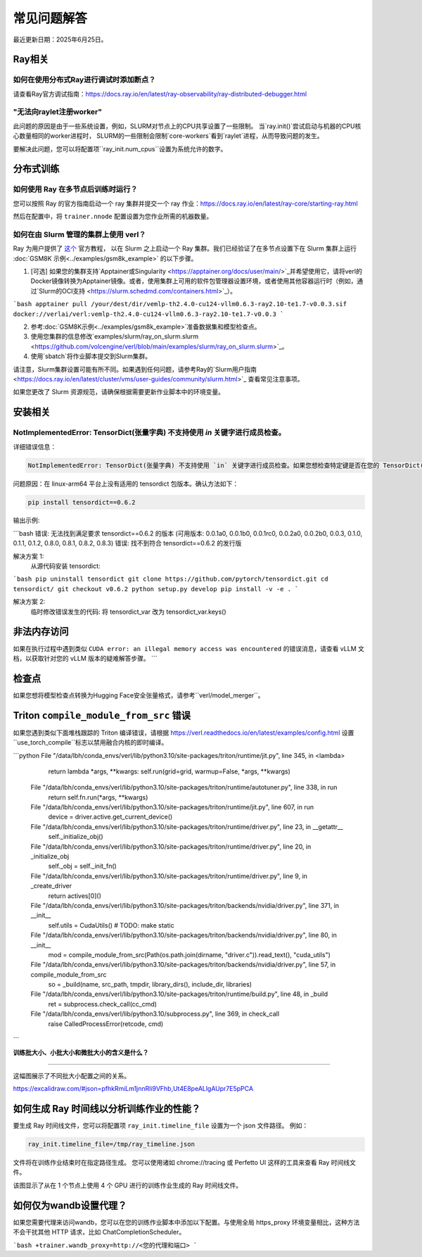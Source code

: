 常见问题解答
====================================

最近更新日期：2025年6月25日。

Ray相关
------------

如何在使用分布式Ray进行调试时添加断点？
^^^^^^^^^^^^^^^^^^^^^^^^^^^^^^^^^^^^^^^^^^^^^^^^^^^^^^^^^^^^^^^^^^^^^^^^^^^^^^^^^^^^^^^^^^^^^^^^^^^^^^^^^^^^^^^^^^^^^^^^^^^^^^^^^^^^^^^^

请查看Ray官方调试指南：https://docs.ray.io/en/latest/ray-observability/ray-distributed-debugger.html


"无法向raylet注册worker"
^^^^^^^^^^^^^^^^^^^^^^^^^^^^^^^^^^^^^^^^^^^^^^^^^^^^^^^^^^^^^^^^^^^^^^^^^^^^^^^^^^^^^^^^^^^^^^^^^^^^^^^^^^^^^^^^^^^^^^^^^^^^^^^^^^^^^^^^

此问题的原因是由于一些系统设置，例如，SLURM对节点上的CPU共享设置了一些限制。
当`ray.init()`尝试启动与机器的CPU核心数量相同的worker进程时，
SLURM的一些限制会限制`core-workers`看到`raylet`进程，从而导致问题的发生。

要解决此问题，您可以将配置项``ray_init.num_cpus``设置为系统允许的数字。

分布式训练
------------------------

如何使用 Ray 在多节点后训练时运行？
^^^^^^^^^^^^^^^^^^^^^^^^^^^^^^^^^^^^^^^^^^^^^^^^^^^^^^^^^^^^^^^^^^^^^^^^^^^^^^^^^^^^^^^^^^^^^^^^^^^^^^^^^^^^^^^^^^^^^^^^^^^^^^^^^^^^^^^^

您可以按照 Ray 的官方指南启动一个 ray 集群并提交一个 ray 作业：https://docs.ray.io/en/latest/ray-core/starting-ray.html

然后在配置中，将 ``trainer.nnode`` 配置设置为您作业所需的机器数量。

如何在由 Slurm 管理的集群上使用 verl？
^^^^^^^^^^^^^^^^^^^^^^^^^^^^^^^^^^^^^^^^^^^^^^^^^^^^^^^^^^^^^^^^^^^^^^^^^^^^^^^^^^^^^^^^^^^^^^^^^^^^^^^^^^^^^^^^^^^^^^^^^^^^^^^^^^^^^^^^

Ray 为用户提供了 `这个 <https://docs.ray.io/en/latest/cluster/vms/user-guides/community/slurm.html>`_ 官方教程，
以在 Slurm 之上启动一个 Ray 集群。我们已经验证了在多节点设置下在 Slurm 集群上运行 :doc:`GSM8K 示例<../examples/gsm8k_example>` 的以下步骤。

1. [可选] 如果您的集群支持`Apptainer或Singularity <https://apptainer.org/docs/user/main/>`_并希望使用它，请将verl的Docker镜像转换为Apptainer镜像。或者，使用集群上可用的软件包管理器设置环境，或者使用其他容器运行时（例如，通过`Slurm的OCI支持 <https://slurm.schedmd.com/containers.html>`_）。

```bash
apptainer pull /your/dest/dir/vemlp-th2.4.0-cu124-vllm0.6.3-ray2.10-te1.7-v0.0.3.sif docker://verlai/verl:vemlp-th2.4.0-cu124-vllm0.6.3-ray2.10-te1.7-v0.0.3
```

2. 参考:doc:`GSM8K示例<../examples/gsm8k_example>`准备数据集和模型检查点。

3. 使用您集群的信息修改`examples/slurm/ray_on_slurm.slurm <https://github.com/volcengine/verl/blob/main/examples/slurm/ray_on_slurm.slurm>`_。

4. 使用`sbatch`将作业脚本提交到Slurm集群。

请注意，Slurm集群设置可能有所不同。如果遇到任何问题，请参考Ray的`Slurm用户指南 <https://docs.ray.io/en/latest/cluster/vms/user-guides/community/slurm.html>`_ 查看常见注意事项。

如果您更改了 Slurm 资源规范，请确保根据需要更新作业脚本中的环境变量。

安装相关
------------------------

NotImplementedError: TensorDict(张量字典) 不支持使用 `in` 关键字进行成员检查。
^^^^^^^^^^^^^^^^^^^^^^^^^^^^^^^^^^^^^^^^^^^^^^^^^^^^^^^^^^^^^^^^^^^^^^^^^^^^^^^^^^^^^^^^^^^^^^^^^^^^^^^^^^^^^^^^^^^^^^^^^^^^^^^^^^^^^^^^

详细错误信息：

.. code:: bash

    NotImplementedError: TensorDict(张量字典) 不支持使用 `in` 关键字进行成员检查。如果您想检查特定键是否在您的 TensorDict(张量字典) 中，请改用 `key in tensordict.keys()`。

问题原因：在 linux-arm64 平台上没有适用的 tensordict 包版本。确认方法如下：

.. code:: bash

    pip install tensordict==0.6.2

输出示例:

```bash
错误: 无法找到满足要求 tensordict==0.6.2 的版本 (可用版本: 0.0.1a0, 0.0.1b0, 0.0.1rc0, 0.0.2a0, 0.0.2b0, 0.0.3, 0.1.0, 0.1.1, 0.1.2, 0.8.0, 0.8.1, 0.8.2, 0.8.3)
错误: 找不到符合 tensordict==0.6.2 的发行版

解决方案 1:
  从源代码安装 tensordict:

```bash
pip uninstall tensordict
git clone https://github.com/pytorch/tensordict.git
cd tensordict/
git checkout v0.6.2
python setup.py develop
pip install -v -e .
```

解决方案 2:
  临时修改错误发生的代码: 将 tensordict_var 改为 tensordict_var.keys()


非法内存访问
---------------------------------

如果在执行过程中遇到类似 ``CUDA error: an illegal memory access was encountered`` 的错误消息，请查看 vLLM 文档，以获取针对您的 vLLM 版本的疑难解答步骤。
```

检查点
------------------------

如果您想将模型检查点转换为Hugging Face安全张量格式，请参考``verl/model_merger``。

Triton ``compile_module_from_src`` 错误
------------------------------------------------

如果您遇到类似下面堆栈跟踪的 Triton 编译错误，请根据 https://verl.readthedocs.io/en/latest/examples/config.html 设置``use_torch_compile``标志以禁用融合内核的即时编译。

.. code:: bash

```python
File "/data/lbh/conda_envs/verl/lib/python3.10/site-packages/triton/runtime/jit.py", line 345, in <lambda>
    return lambda *args, **kwargs: self.run(grid=grid, warmup=False, *args, **kwargs)
  File "/data/lbh/conda_envs/verl/lib/python3.10/site-packages/triton/runtime/autotuner.py", line 338, in run
    return self.fn.run(*args, **kwargs)
  File "/data/lbh/conda_envs/verl/lib/python3.10/site-packages/triton/runtime/jit.py", line 607, in run
    device = driver.active.get_current_device()
  File "/data/lbh/conda_envs/verl/lib/python3.10/site-packages/triton/runtime/driver.py", line 23, in __getattr__
    self._initialize_obj()
  File "/data/lbh/conda_envs/verl/lib/python3.10/site-packages/triton/runtime/driver.py", line 20, in _initialize_obj
    self._obj = self._init_fn()
  File "/data/lbh/conda_envs/verl/lib/python3.10/site-packages/triton/runtime/driver.py", line 9, in _create_driver
    return actives[0]()
  File "/data/lbh/conda_envs/verl/lib/python3.10/site-packages/triton/backends/nvidia/driver.py", line 371, in __init__
    self.utils = CudaUtils()  # TODO: make static
  File "/data/lbh/conda_envs/verl/lib/python3.10/site-packages/triton/backends/nvidia/driver.py", line 80, in __init__
    mod = compile_module_from_src(Path(os.path.join(dirname, "driver.c")).read_text(), "cuda_utils")
  File "/data/lbh/conda_envs/verl/lib/python3.10/site-packages/triton/backends/nvidia/driver.py", line 57, in compile_module_from_src
    so = _build(name, src_path, tmpdir, library_dirs(), include_dir, libraries)
  File "/data/lbh/conda_envs/verl/lib/python3.10/site-packages/triton/runtime/build.py", line 48, in _build
    ret = subprocess.check_call(cc_cmd)
  File "/data/lbh/conda_envs/verl/lib/python3.10/subprocess.py", line 369, in check_call
    raise CalledProcessError(retcode, cmd)
```

**训练批大小、小批大小和微批大小的含义是什么？**

------------------------------------------------------------------------------------------

这幅图展示了不同批大小配置之间的关系。

https://excalidraw.com/#json=pfhkRmiLm1jnnRli9VFhb,Ut4E8peALlgAUpr7E5pPCA

.. image:: https://github.com/user-attachments/assets/16aebad1-0da6-4eb3-806d-54a74e712c2d

如何生成 Ray 时间线以分析训练作业的性能？
------------------------------------------------------------------------------------------

要生成 Ray 时间线文件，您可以将配置项 ``ray_init.timeline_file`` 设置为一个 json 文件路径。
例如：

.. code:: bash

    ray_init.timeline_file=/tmp/ray_timeline.json
  
文件将在训练作业结束时在指定路径生成。
您可以使用诸如 chrome://tracing 或 Perfetto UI 这样的工具来查看 Ray 时间线文件。

该图显示了从在 1 个节点上使用 4 个 GPU 进行的训练作业生成的 Ray 时间线文件。

.. image:: https://github.com/eric-haibin-lin/verl-community/blob/main/docs/ray_timeline.png?raw=true

如何仅为wandb设置代理？
------------------------------------------------------------------------------------------

如果您需要代理来访问wandb，您可以在您的训练作业脚本中添加以下配置。与使用全局 https_proxy 环境变量相比，这种方法不会干扰其他 HTTP 请求，比如 ChatCompletionScheduler。

```bash
+trainer.wandb_proxy=http://<您的代理和端口>
```